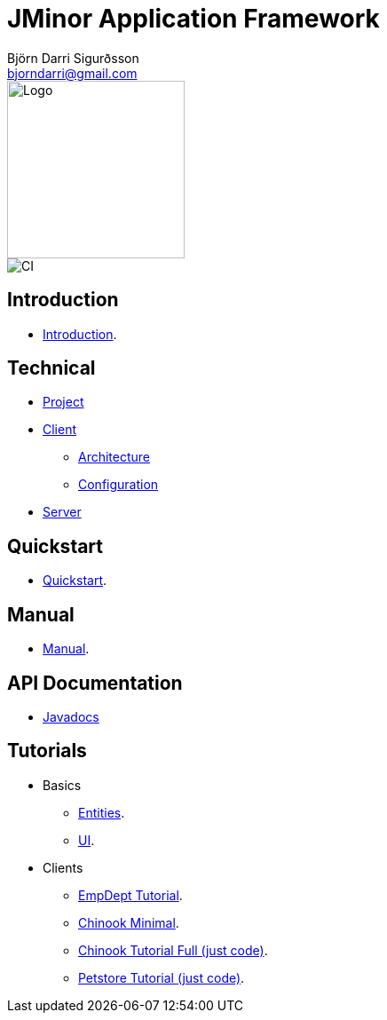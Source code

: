 = JMinor Application Framework
Björn Darri Sigurðsson <bjorndarri@gmail.com>
:toclevels: 1
:toc-title: Table of contents
:dir-tutorials: tutorials
:dir-manual: manual
:dir-technical: technical
:imagesdir: images
:url-javadoc: https://heima.hafro.is/~darri/jminor_wiki_data/project/docs/api

image::jminor_logo_medium.png[Logo,200]
image::https://github.com/bjorndarri/jminor/workflows/Java%20CI/badge.svg[CI]

== Introduction

* <<introduction.adoc#, Introduction>>.

== Technical

* <<{dir-technical}/project.adoc#, Project>>
* <<{dir-technical}/client-features.adoc#, Client>>
** <<{dir-technical}/client-architecture.adoc#, Architecture>>
** <<{dir-technical}/client-configuration.adoc#, Configuration>>
* <<{dir-technical}/server.adoc#, Server>>

== Quickstart

* <<quickstart.adoc#, Quickstart>>.

== Manual

* <<{dir-manual}/manual.adoc#, Manual>>.

== API Documentation

* {url-javadoc}/index.html[Javadocs]

== Tutorials

* Basics
** <<{dir-tutorials}/chinook-entities.adoc#, Entities>>.
** <<{dir-tutorials}/chinook-ui.adoc#, UI>>.
* Clients
** <<{dir-tutorials}/empdept.adoc#, EmpDept Tutorial>>.
** <<{dir-tutorials}/chinook-minimal.adoc#, Chinook Minimal>>.
** <<{dir-tutorials}/chinook.adoc#, Chinook Tutorial Full (just code)>>.
** <<{dir-tutorials}/petstore.adoc#, Petstore Tutorial (just code)>>.